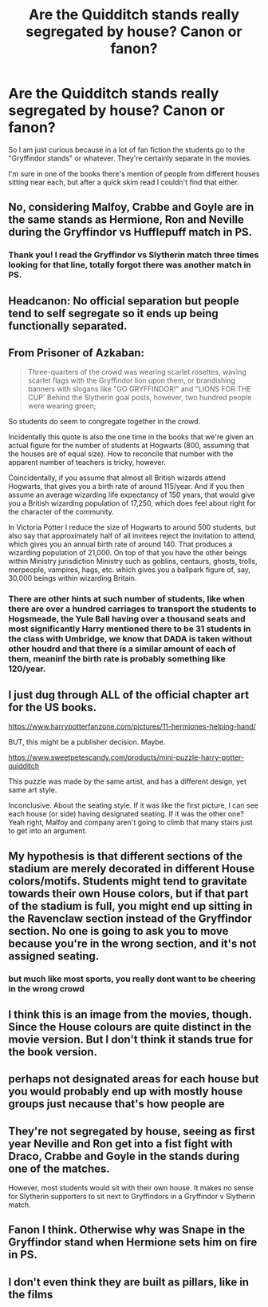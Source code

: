 #+TITLE: Are the Quidditch stands really segregated by house? Canon or fanon?

* Are the Quidditch stands really segregated by house? Canon or fanon?
:PROPERTIES:
:Author: Puzzled_Excitement
:Score: 11
:DateUnix: 1588290201.0
:DateShort: 2020-May-01
:FlairText: Discussion
:END:
So I am just curious because in a lot of fan fiction the students go to the "Gryffindor stands" or whatever. They're certainly separate in the movies.

I'm sure in one of the books there's mention of people from different houses sitting near each, but after a quick skim read I couldn't find that either.


** No, considering Malfoy, Crabbe and Goyle are in the same stands as Hermione, Ron and Neville during the Gryffindor vs Hufflepuff match in PS.
:PROPERTIES:
:Author: SnobbishWizard
:Score: 46
:DateUnix: 1588290566.0
:DateShort: 2020-May-01
:END:

*** Thank you! I read the Gryffindor vs Slytherin match three times looking for that line, totally forgot there was another match in PS.
:PROPERTIES:
:Author: Puzzled_Excitement
:Score: 10
:DateUnix: 1588290859.0
:DateShort: 2020-May-01
:END:


** Headcanon: No official separation but people tend to self segregate so it ends up being functionally separated.
:PROPERTIES:
:Author: chlorinecrownt
:Score: 17
:DateUnix: 1588304417.0
:DateShort: 2020-May-01
:END:


** From Prisoner of Azkaban:

#+begin_quote
  Three-quarters of the crowd was wearing scarlet rosettes, waving scarlet flags with the Gryffindor lion upon them, or brandishing banners with slogans like "GO GRYFFINDOR!" and "LIONS FOR THE CUP' Behind the Slytherin goal posts, however, two hundred people were wearing green;
#+end_quote

So students do seem to congregate together in the crowd.

Incidentally this quote is also the one time in the books that we're given an actual figure for the number of students at Hogwarts (800, assuming that the houses are of equal size). How to reconcile that number with the apparent number of teachers is tricky, however.

Coincidentally, if you assume that almost all British wizards attend Hogwarts, that gives you a birth rate of around 115/year. And if you then assume an average wizarding life expectancy of 150 years, that would give you a British wizarding population of 17,250, which does feel about right for the character of the community.

In Victoria Potter I reduce the size of Hogwarts to around 500 students, but also say that approximately half of all invitees reject the invitation to attend, which gives you an annual birth rate of around 140. That produces a wizarding population of 21,000. On top of that you have the other beings within Ministry jurisdiction Ministry such as goblins, centaurs, ghosts, trolls, merpeople, vampires, hags, etc. which gives you a ballpark figure of, say, 30,000 beings within wizarding Britain.
:PROPERTIES:
:Author: Taure
:Score: 10
:DateUnix: 1588318428.0
:DateShort: 2020-May-01
:END:

*** There are other hints at such number of students, like when there are over a hundred carriages to transport the students to Hogsmeade, the Yule Ball having over a thousand seats and most significantly Harry mentioned there to be 31 students in the class with Umbridge, we know that DADA is taken without other houdrd and that there is a similar amount of each of them, meaninf the birth rate is probably something like 120/year.
:PROPERTIES:
:Author: aAlouda
:Score: 2
:DateUnix: 1588328610.0
:DateShort: 2020-May-01
:END:


** I just dug through ALL of the official chapter art for the US books.

[[https://www.harrypotterfanzone.com/pictures/11-hermiones-helping-hand/]]

BUT, this might be a publisher decision. Maybe.

[[https://www.sweetpetescandy.com/products/mini-puzzle-harry-potter-quidditch]]

This puzzle was made by the same artist, and has a different design, yet same art style.

Inconclusive. About the seating style. If it was like the first picture, I can see each house (or side) having designated seating. If it was the other one? Yeah right, Malfoy and company aren't going to climb that many stairs just to get into an argument.
:PROPERTIES:
:Author: Nyanmaru_San
:Score: 8
:DateUnix: 1588298400.0
:DateShort: 2020-May-01
:END:


** My hypothesis is that different sections of the stadium are merely decorated in different House colors/motifs. Students might tend to gravitate towards their own House colors, but if that part of the stadium is full, you might end up sitting in the Ravenclaw section instead of the Gryffindor section. No one is going to ask you to move because you're in the wrong section, and it's not assigned seating.
:PROPERTIES:
:Author: KevMan18
:Score: 9
:DateUnix: 1588304457.0
:DateShort: 2020-May-01
:END:

*** but much like most sports, you really dont want to be cheering in the wrong crowd
:PROPERTIES:
:Author: CommanderL3
:Score: 4
:DateUnix: 1588323108.0
:DateShort: 2020-May-01
:END:


** I think this is an image from the movies, though. Since the House colours are quite distinct in the movie version. But I don't think it stands true for the book version.
:PROPERTIES:
:Author: Eawen_Telemnar
:Score: 7
:DateUnix: 1588292797.0
:DateShort: 2020-May-01
:END:


** perhaps not designated areas for each house but you would probably end up with mostly house groups just necause that's how people are
:PROPERTIES:
:Author: jasoneill23
:Score: 3
:DateUnix: 1588315683.0
:DateShort: 2020-May-01
:END:


** They're not segregated by house, seeing as first year Neville and Ron get into a fist fight with Draco, Crabbe and Goyle in the stands during one of the matches.

However, most students would sit with their own house. It makes no sense for Slytherin supporters to sit next to Gryffindors in a Gryffindor v Slytherin match.
:PROPERTIES:
:Author: avittamboy
:Score: 3
:DateUnix: 1588322828.0
:DateShort: 2020-May-01
:END:


** Fanon I think. Otherwise why was Snape in the Gryffindor stand when Hermione sets him on fire in PS.
:PROPERTIES:
:Author: Amezrou
:Score: 2
:DateUnix: 1588317877.0
:DateShort: 2020-May-01
:END:


** I don't even think they are built as pillars, like in the films
:PROPERTIES:
:Score: 2
:DateUnix: 1588370285.0
:DateShort: 2020-May-02
:END:
